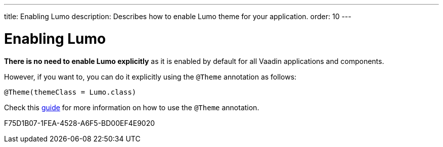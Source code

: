 ---
title: Enabling Lumo
description: Describes how to enable Lumo theme for your application.
order: 10
---

= Enabling Lumo

*There is no need to enable Lumo explicitly* as it is enabled by default for all Vaadin applications and components.

However, if you want to, you can do it explicitly using the `@Theme` annotation as follows:

[source, java]
----
@Theme(themeClass = Lumo.class)
----

Check this <<{articles}/styling/theme-annotation#, guide>> for more information on how to use the `@Theme` annotation.


[.discussion-id]
F75D1B07-1FEA-4528-A6F5-BD00EF4E9020

